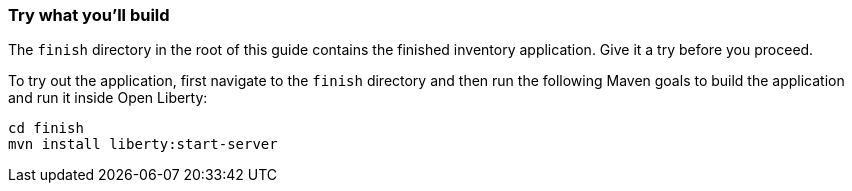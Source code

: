 === Try what you'll build

The `finish` directory in the root of this guide contains the finished inventory application. Give it a try before you proceed.

To try out the application, first navigate to the `finish` directory and then run the following
Maven goals to build the application and run it inside Open Liberty:

```
cd finish
mvn install liberty:start-server
```
